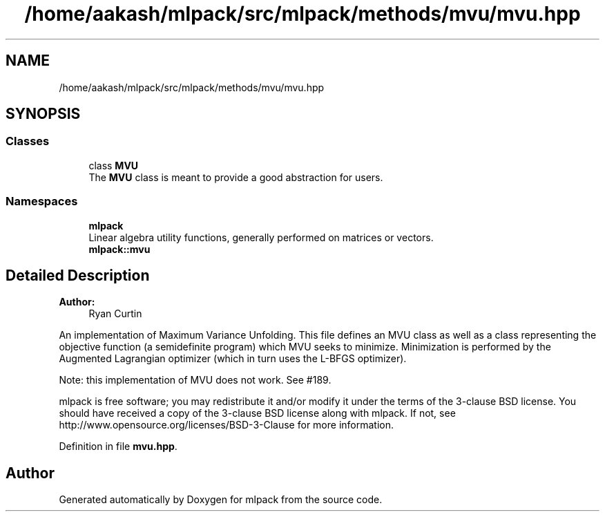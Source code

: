 .TH "/home/aakash/mlpack/src/mlpack/methods/mvu/mvu.hpp" 3 "Sun Aug 22 2021" "Version 3.4.2" "mlpack" \" -*- nroff -*-
.ad l
.nh
.SH NAME
/home/aakash/mlpack/src/mlpack/methods/mvu/mvu.hpp
.SH SYNOPSIS
.br
.PP
.SS "Classes"

.in +1c
.ti -1c
.RI "class \fBMVU\fP"
.br
.RI "The \fBMVU\fP class is meant to provide a good abstraction for users\&. "
.in -1c
.SS "Namespaces"

.in +1c
.ti -1c
.RI " \fBmlpack\fP"
.br
.RI "Linear algebra utility functions, generally performed on matrices or vectors\&. "
.ti -1c
.RI " \fBmlpack::mvu\fP"
.br
.in -1c
.SH "Detailed Description"
.PP 

.PP
\fBAuthor:\fP
.RS 4
Ryan Curtin
.RE
.PP
An implementation of Maximum Variance Unfolding\&. This file defines an MVU class as well as a class representing the objective function (a semidefinite program) which MVU seeks to minimize\&. Minimization is performed by the Augmented Lagrangian optimizer (which in turn uses the L-BFGS optimizer)\&.
.PP
Note: this implementation of MVU does not work\&. See #189\&.
.PP
mlpack is free software; you may redistribute it and/or modify it under the terms of the 3-clause BSD license\&. You should have received a copy of the 3-clause BSD license along with mlpack\&. If not, see http://www.opensource.org/licenses/BSD-3-Clause for more information\&. 
.PP
Definition in file \fBmvu\&.hpp\fP\&.
.SH "Author"
.PP 
Generated automatically by Doxygen for mlpack from the source code\&.
